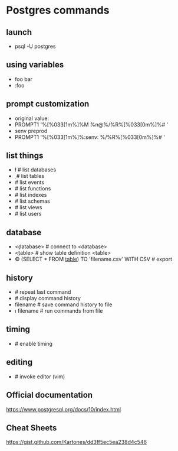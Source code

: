 * Postgres commands
** launch
   - psql -U postgres
** using variables
   - \set foo bar
   - \echo :foo
** prompt customization
   - original value:
   - \set PROMPT1 '%[%033[1m%]%M %n@%/%R%[%033[0m%]%# '
   - \set senv preprod
   - \set PROMPT1 '%[%033[1m%]%:senv: %/%R%[%033[0m%]%# '
** list things
   - \l     # list databases
   - \d     # list tables
   - \dy    # list events
   - \df    # list functions
   - \di    # list indexes
   - \dn    # list schemas
   - \dv    # list views
   - \du    # list users
** database
   - \c <database>    # connect to <database>
   - \d <table>       # show table definition <table>
   - \copy (SELECT * FROM _table_) TO 'filename.csv' WITH CSV   # export
** history
   - \g               # repeat last command
   - \s               # display command history
   - \s filename      # save command history to file
   - \i filename      # run commands from file
** timing
   - \timing          # enable timing
** editing
   - \e     # invoke editor (vim)
** Official documentation
https://www.postgresql.org/docs/10/index.html
** Cheat Sheets
https://gist.github.com/Kartones/dd3ff5ec5ea238d4c546



